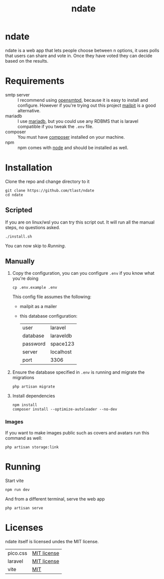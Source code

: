 #+title: ndate
* ndate
ndate is a web app that lets people choose between n options, it uses
polls that users can share and vote in.  Once they have voted they
can decide based on the results.

* Requirements
- smtp server :: I recommend using [[https://github.com/OpenSMTPD/OpenSMTPD][opensmtpd]], because it is easy to
  install and configure.  However if you're trying out this project
  [[https://github.com/axllent/mailpit][mailpit]] is a good alternative.
- mariadb :: I use [[https://mariadb.com/downloads/][mariadb]], but you could use any RDBMS that is
  laravel compatible if you tweak the ~.env~ file.
- composer :: You must have [[https://getcomposer.org/][composer]] installed on your machine.
- npm :: npm comes with [[https://nodejs.org/en/download/current][node]] and should be installed as well.

* Installation
Clone the repo and change directory to it
   #+begin_src shell
     git clone https://github.com/tlast/ndate
     cd ndate
   #+end_src

** Scripted
If you are on linux/wsl you can try this script out.  It will run all
the manual steps, no questions asked.
#+begin_src shell
  ./install.sh
#+end_src
You can now skip to [[Running]].

** Manually
1. Copy the configuration, you can you configure ~.env~ if you know what
   you're doing
   #+begin_src shell
     cp .env.example .env
   #+end_src 
   This config file assumes the following:
   - mailpit as a mailer
   - this database configuration:
     |----------+-----------|
     | user     | laravel   |
     | database | laraveldb |
     | password | space123  |
     | server   | localhost |
     | port     | 3306      |
     |----------+-----------|

2. Ensure the database specified in ~.env~ is running and migrate the migrations
   #+begin_src shell
     php artisan migrate
   #+end_src

3. Install dependencies
   #+begin_src shell
     npm install
     composer install --optimize-autoloader --no-dev
   #+end_src
   
*** Images
If you want to make images public such as covers and avatars run this
  command as well:
  #+begin_src shell
    php artisan storage:link
  #+end_src
 
* Running
Start vite
#+begin_src shell
  npm run dev
#+end_src

And from a different terminal, serve the web app
#+begin_src shell
  php artisan serve
#+end_src

* Licenses
ndate itself is licensed undes the MIT license.
|----------+-------------|
| pico.css | [[https://github.com/picocss/pico#copyright-and-license][MIT license]] |
| laravel  | [[https://opensource.org/licenses/MIT][MIT license]] |
| vite     | [[https://github.com/vitejs/vite#license][MIT]]         |
|----------+-------------|
